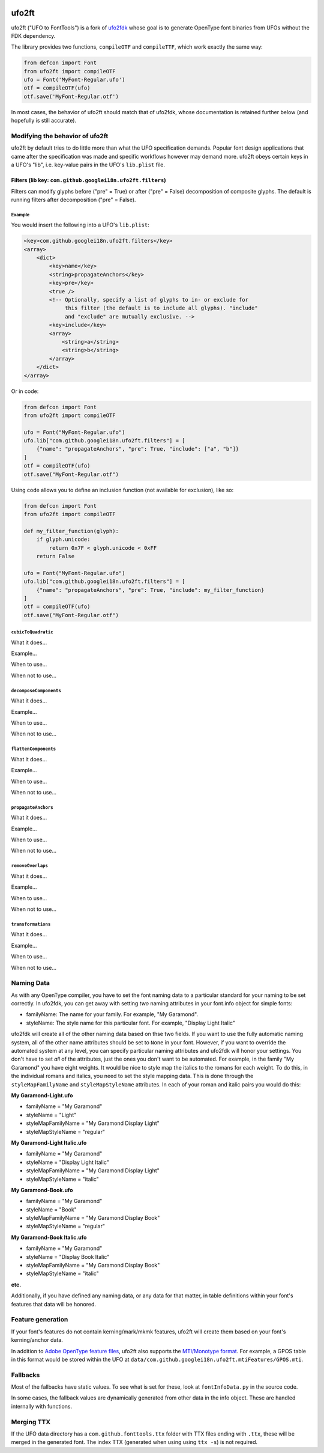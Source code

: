 |Travis CI Status| |Appveyor CI Status| |PyPI Version| |Codecov|
|Gitter Chat|

ufo2ft
======

ufo2ft ("UFO to FontTools") is a fork of
`ufo2fdk <https://github.com/typesupply/ufo2fdk>`__ whose goal is to
generate OpenType font binaries from UFOs without the FDK dependency.

The library provides two functions, ``compileOTF`` and ``compileTTF``,
which work exactly the same way:

.. code:: python

    from defcon import Font
    from ufo2ft import compileOTF
    ufo = Font('MyFont-Regular.ufo')
    otf = compileOTF(ufo)
    otf.save('MyFont-Regular.otf')

In most cases, the behavior of ufo2ft should match that of ufo2fdk, whose
documentation is retained further below (and hopefully is still accurate).

Modifying the behavior of ufo2ft
--------------------------------

ufo2ft by default tries to do little more than what the UFO specification
demands. Popular font design applications that came after the specification was
made and specific workflows however may demand more. ufo2ft obeys certain keys
in a UFO's "lib", i.e. key-value pairs in the UFO's ``lib.plist`` file.

Filters (lib key: ``com.github.googlei18n.ufo2ft.filters``)
~~~~~~~~~~~~~~~~~~~~~~~~~~~~~~~~~~~~~~~~~~~~~~~~~~~~~~~~~~~

Filters can modify glyphs before ("pre" = True) or after ("pre" = False)
decomposition of composite glyphs. The default is running filters after
decomposition ("pre" = False).

Example
^^^^^^^

You would insert the following into a UFO's ``lib.plist``:

.. code:: xml

    <key>com.github.googlei18n.ufo2ft.filters</key>
    <array>
        <dict>
            <key>name</key>
            <string>propagateAnchors</key>
            <key>pre</key>
            <true />
            <!-- Optionally, specify a list of glyphs to in- or exclude for
                 this filter (the default is to include all glyphs). "include"
                 and "exclude" are mutually exclusive. -->
            <key>include</key>
            <array>
                <string>a</string>
                <string>b</string>
            </array>
        </dict>
    </array>

Or in code:

.. code:: python

    from defcon import Font
    from ufo2ft import compileOTF

    ufo = Font("MyFont-Regular.ufo")
    ufo.lib["com.github.googlei18n.ufo2ft.filters"] = [
        {"name": "propagateAnchors", "pre": True, "include": ["a", "b"]}
    ]
    otf = compileOTF(ufo)
    otf.save("MyFont-Regular.otf")

Using code allows you to define an inclusion function (not available for exclusion), like so:

.. code:: python

    from defcon import Font
    from ufo2ft import compileOTF

    def my_filter_function(glyph):
        if glyph.unicode:
            return 0x7F < glyph.unicode < 0xFF
        return False

    ufo = Font("MyFont-Regular.ufo")
    ufo.lib["com.github.googlei18n.ufo2ft.filters"] = [
        {"name": "propagateAnchors", "pre": True, "include": my_filter_function}
    ]
    otf = compileOTF(ufo)
    otf.save("MyFont-Regular.otf")

``cubicToQuadratic``
^^^^^^^^^^^^^^^^^^^^

What it does...

Example...

When to use...

When not to use...

``decomposeComponents``
^^^^^^^^^^^^^^^^^^^^^^^

What it does...

Example...

When to use...

When not to use...

``flattenComponents``
^^^^^^^^^^^^^^^^^^^^^

What it does...

Example...

When to use...

When not to use...

``propagateAnchors``
^^^^^^^^^^^^^^^^^^^^

What it does...

Example...

When to use...

When not to use...

``removeOverlaps``
^^^^^^^^^^^^^^^^^^

What it does...

Example...

When to use...

When not to use...

``transformations``
^^^^^^^^^^^^^^^^^^^

What it does...

Example...

When to use...

When not to use...

Naming Data
-----------

As with any OpenType compiler, you have to set the font naming data to a
particular standard for your naming to be set correctly. In ufo2fdk, you
can get away with setting *two* naming attributes in your font.info
object for simple fonts:

-  familyName: The name for your family. For example, "My Garamond".
-  styleName: The style name for this particular font. For example,
   "Display Light Italic"

ufo2fdk will create all of the other naming data based on thse two
fields. If you want to use the fully automatic naming system, all of the
other name attributes should be set to ``None`` in your font. However,
if you want to override the automated system at any level, you can
specify particular naming attributes and ufo2fdk will honor your
settings. You don't have to set *all* of the attributes, just the ones
you don't want to be automated. For example, in the family "My Garamond"
you have eight weights. It would be nice to style map the italics to the
romans for each weight. To do this, in the individual romans and
italics, you need to set the style mapping data. This is done through
the ``styleMapFamilyName`` and ``styleMapStyleName`` attributes. In each
of your roman and italic pairs you would do this:

**My Garamond-Light.ufo**

-  familyName = "My Garamond"
-  styleName = "Light"
-  styleMapFamilyName = "My Garamond Display Light"
-  styleMapStyleName = "regular"

**My Garamond-Light Italic.ufo**

-  familyName = "My Garamond"
-  styleName = "Display Light Italic"
-  styleMapFamilyName = "My Garamond Display Light"
-  styleMapStyleName = "italic"

**My Garamond-Book.ufo**

-  familyName = "My Garamond"
-  styleName = "Book"
-  styleMapFamilyName = "My Garamond Display Book"
-  styleMapStyleName = "regular"

**My Garamond-Book Italic.ufo**

-  familyName = "My Garamond"
-  styleName = "Display Book Italic"
-  styleMapFamilyName = "My Garamond Display Book"
-  styleMapStyleName = "italic"

**etc.**

Additionally, if you have defined any naming data, or any data for that
matter, in table definitions within your font's features that data will
be honored.


Feature generation
------------------

If your font's features do not contain kerning/mark/mkmk features,
ufo2ft will create them based on your font's kerning/anchor data.

In addition to
`Adobe OpenType feature files <http://www.adobe.com/devnet/opentype/afdko/topic_feature_file_syntax.html>`__,
ufo2ft also supports the
`MTI/Monotype format <http://monotype.github.io/OpenType_Table_Source/otl_source.html>`__.
For example, a GPOS table in this format would be stored within the UFO at
``data/com.github.googlei18n.ufo2ft.mtiFeatures/GPOS.mti``.


Fallbacks
---------

Most of the fallbacks have static values. To see what is set for these,
look at ``fontInfoData.py`` in the source code.

In some cases, the fallback values are dynamically generated from other
data in the info object. These are handled internally with functions.

Merging TTX
-----------

If the UFO data directory has a ``com.github.fonttools.ttx`` folder with TTX
files ending with ``.ttx``, these will be merged in the generated font.
The index TTX (generated when using using ``ttx -s``) is not required.

.. |Travis CI Status| image:: https://travis-ci.org/googlei18n/ufo2ft.svg
   :target: https://travis-ci.org/googlei18n/ufo2ft
.. |Appveyor CI status| image:: https://ci.appveyor.com/api/projects/status/jaw9bi221plmjlny/branch/master?svg=true
   :target: https://ci.appveyor.com/project/fonttools/ufo2ft/branch/master
.. |PyPI Version| image:: https://img.shields.io/pypi/v/ufo2ft.svg
   :target: https://pypi.org/project/ufo2ft/
.. |Codecov| image:: https://codecov.io/gh/googlei18n/ufo2ft/branch/master/graph/badge.svg
   :target: https://codecov.io/gh/googlei18n/ufo2ft
.. |Gitter Chat| image:: https://badges.gitter.im/fonttools-dev/ufo2ft.svg
   :alt: Join the chat at https://gitter.im/fonttools-dev/ufo2ft
   :target: https://gitter.im/fonttools-dev/ufo2ft?utm_source=badge&utm_medium=badge&utm_campaign=pr-badge&utm_content=badge

